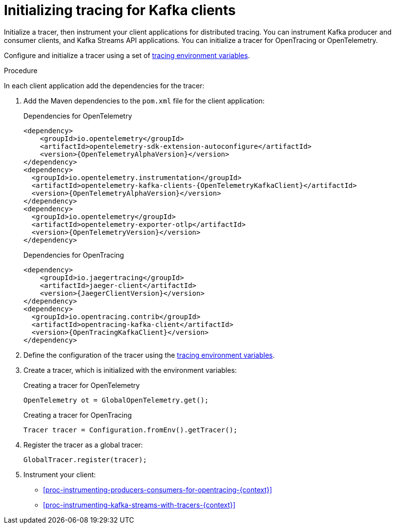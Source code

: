 // Module included in the following assemblies:
//
// assembly-distributed tracing.adoc

[id='proc-configuring-tracers-kafka-clients-{context}']
= Initializing tracing for Kafka clients

[role="_abstract"]
Initialize a tracer, then instrument your client applications for distributed tracing.
You can instrument Kafka producer and consumer clients, and Kafka Streams API applications.
You can initialize a tracer for OpenTracing or OpenTelemetry.

Configure and initialize a tracer using a set of xref:ref-tracing-environment-variables-{context}[tracing environment variables].

.Procedure

In each client application add the dependencies for the tracer:

. Add the Maven dependencies to the `pom.xml` file for the client application:
+
.Dependencies for OpenTelemetry
[source,xml,subs="attributes+"]
----
<dependency>
    <groupId>io.opentelemetry</groupId>
    <artifactId>opentelemetry-sdk-extension-autoconfigure</artifactId>
    <version>{OpenTelemetryAlphaVersion}</version>
</dependency>
<dependency>
  <groupId>io.opentelemetry.instrumentation</groupId>
  <artifactId>opentelemetry-kafka-clients-{OpenTelemetryKafkaClient}</artifactId>
  <version>{OpenTelemetryAlphaVersion}</version>
</dependency>
<dependency>
  <groupId>io.opentelemetry</groupId>
  <artifactId>opentelemetry-exporter-otlp</artifactId>
  <version>{OpenTelemetryVersion}</version>
</dependency>
----
+
.Dependencies for OpenTracing
[source,xml,subs="attributes+"]
----
<dependency>
    <groupId>io.jaegertracing</groupId>
    <artifactId>jaeger-client</artifactId>
    <version>{JaegerClientVersion}</version>
</dependency>
<dependency>
  <groupId>io.opentracing.contrib</groupId>
  <artifactId>opentracing-kafka-client</artifactId>
  <version>{OpenTracingKafkaClient}</version>
</dependency>
----

. Define the configuration of the tracer using the xref:ref-tracing-environment-variables-{context}[tracing environment variables].

. Create a tracer, which is initialized with the environment variables:
+
.Creating a tracer for OpenTelemetry
[source,java,subs=attributes+]
----
OpenTelemetry ot = GlobalOpenTelemetry.get();
----
+
.Creating a tracer for OpenTracing
[source,java,subs=attributes+]
----
Tracer tracer = Configuration.fromEnv().getTracer();
----

. Register the tracer as a global tracer:
+
[source,java,subs=attributes+]
----
GlobalTracer.register(tracer);
----

. Instrument your client:
+
* xref:proc-instrumenting-producers-consumers-for-opentracing-{context}[]
* xref:proc-instrumenting-kafka-streams-with-tracers-{context}[]